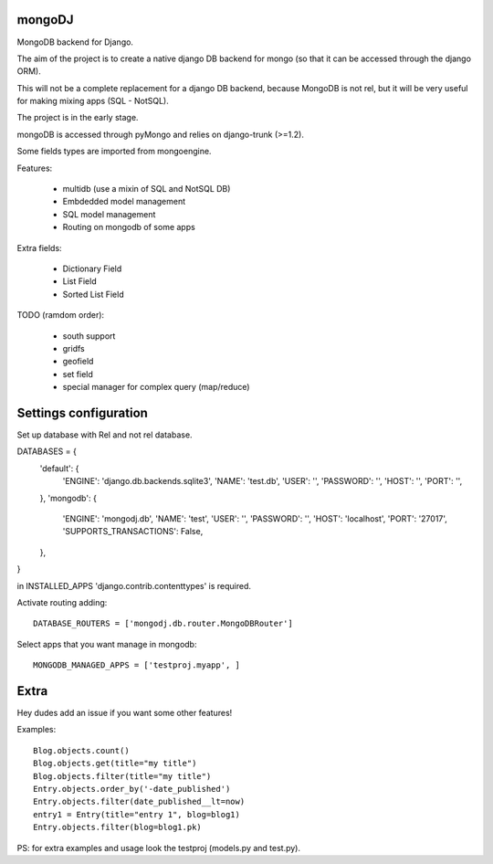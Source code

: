 mongoDJ
-------

MongoDB backend for Django.

The aim of the project is to create a native django DB backend
for mongo (so that it can be accessed through the django ORM).

This will not be a complete replacement for a django DB backend,
because MongoDB is not rel, but it will be very useful for making
mixing apps (SQL - NotSQL).

The project is in the early stage.

mongoDB is accessed through pyMongo and relies on django-trunk (>=1.2).

Some fields types are imported from mongoengine.

Features:

	- multidb (use a mixin of SQL and NotSQL DB)
	- Embdedded model management
	- SQL model management
	- Routing on mongodb of some apps

Extra fields:

	- Dictionary Field
	- List Field
	- Sorted List Field	

TODO (ramdom order):

	- south support
	- gridfs
	- geofield
	- set field
	- special manager for complex query (map/reduce)


Settings configuration
----------------------

Set up database with Rel and not rel database.

DATABASES = {
    'default': {
        'ENGINE': 'django.db.backends.sqlite3',
        'NAME': 'test.db',                     
        'USER': '',                     
        'PASSWORD': '',                  
        'HOST': '',                     
        'PORT': '',                     
    },
    'mongodb': {
        'ENGINE': 'mongodj.db',
        'NAME': 'test',
        'USER': '',
        'PASSWORD': '',
        'HOST': 'localhost',
        'PORT': '27017',
        'SUPPORTS_TRANSACTIONS': False,
    },
}

in INSTALLED_APPS 'django.contrib.contenttypes' is required.

Activate routing adding::

	DATABASE_ROUTERS = ['mongodj.db.router.MongoDBRouter']


Select apps that you want manage in mongodb::

	MONGODB_MANAGED_APPS = ['testproj.myapp', ]


Extra
-----

Hey dudes add an issue if you want some other features!

Examples::

    Blog.objects.count()
    Blog.objects.get(title="my title")
    Blog.objects.filter(title="my title")
    Entry.objects.order_by('-date_published')
    Entry.objects.filter(date_published__lt=now)
    entry1 = Entry(title="entry 1", blog=blog1)
    Entry.objects.filter(blog=blog1.pk)	

PS: for extra examples and usage look the testproj (models.py and test.py).